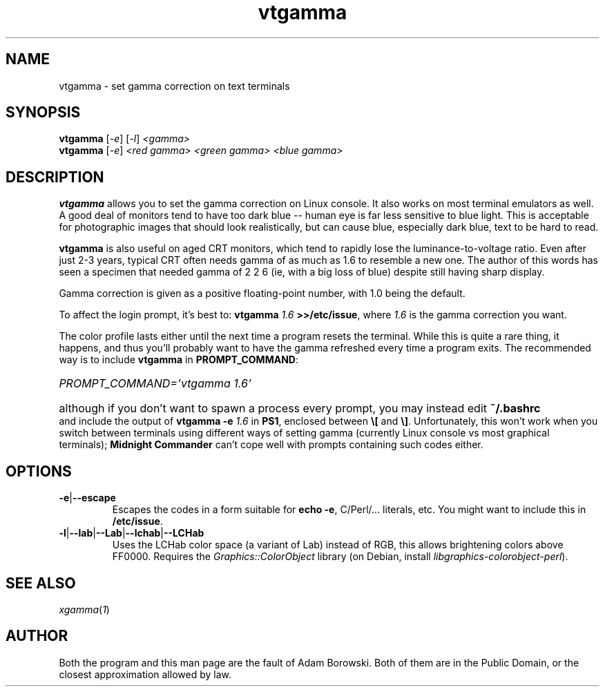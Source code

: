 .TH vtgamma 1 2006-07-10 Debian "Linux console"
.SH NAME
vtgamma \- set gamma correction on text terminals
.SH SYNOPSIS
.B vtgamma
.RI [ -e ] " " [ -l ] " <gamma>"
.br
.B vtgamma
.RI [ -e ] " <red gamma> <green gamma> <blue gamma>"
.SH DESCRIPTION
.B vtgamma
allows you to set the gamma correction on Linux console.  It also works on
most terminal emulators as well.  A good deal of monitors tend to have
too dark blue -- human eye is far less sensitive to blue light.  This is
acceptable for photographic images that should look realistically, but
can cause blue, especially dark blue, text to be hard to read.

.B vtgamma
is also useful on aged CRT
monitors, which tend to rapidly lose the luminance-to-voltage ratio.  Even
after just 2-3 years, typical CRT often needs gamma of as much as 1.6 to
resemble a new one.  The author of this words has seen a specimen that
needed gamma of 2 2 6 (ie, with a big loss of blue) despite still having
sharp display.

Gamma correction is given as a positive floating-point number, with 1.0 being
the default.

.RB "To affect the login prompt, it's best to: " "vtgamma"
.I 1.6
.BR ">>/etc/issue" ", where "
.IR 1.6 " is the gamma correction you want."

The color profile lasts either until the next time a program resets the terminal.
While this is quite a rare thing, it happens, and thus you'll probably want to
have the gamma refreshed every time a program exits.  The recommended way is
to include \fBvtgamma\fR in \fBPROMPT_COMMAND\fR:
.br
.HP
.I PROMPT_COMMAND='vtgamma 1.6'
.HP 0
although if you don't want to spawn a process every prompt, you may instead
edit
.B ~/.bashrc
and include the output of
.BI "vtgamma -e " 1.6
.RB "in " PS1 ", enclosed between " \(rs[ " and " \(rs] "."
Unfortunately, this won't work when you switch between terminals using
different ways of setting gamma (currently Linux console vs most graphical
terminals); \fBMidnight Commander\fR can't cope well with prompts
containing such codes either.
.SH OPTIONS
.TP
.BR -e | --escape
Escapes the codes in a form suitable for
.BR "echo -e" ","
C/Perl/... literals, etc.  You might want to include this in
\fB/etc/issue\fR.
.TP
.BR -l | --lab | --Lab | --lchab | --LCHab
Uses the LCHab color space (a variant of Lab) instead of RGB, this allows
brightening colors above FF0000.  Requires the \fIGraphics::ColorObject\fR
library (on Debian, install \fIlibgraphics-colorobject-perl\fR).
.SH "SEE ALSO"
.IR xgamma ( 1 )
.SH AUTHOR
Both the program and this man page are the fault of Adam Borowski.  Both of
them are in the Public Domain, or the closest approximation allowed by law.
